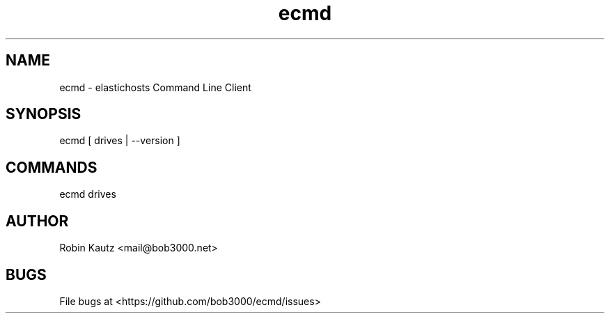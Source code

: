 .TH ecmd 1 "September 2014" Linux "User Manuals"
.SH NAME
ecmd - elastichosts Command Line Client
.SH SYNOPSIS
ecmd [ drives | --version ]
.br
.SH COMMANDS
ecmd drives
.br
.SH AUTHOR
.br
Robin Kautz <mail@bob3000.net>
.SH BUGS
File bugs at <https://github.com/bob3000/ecmd/issues>
